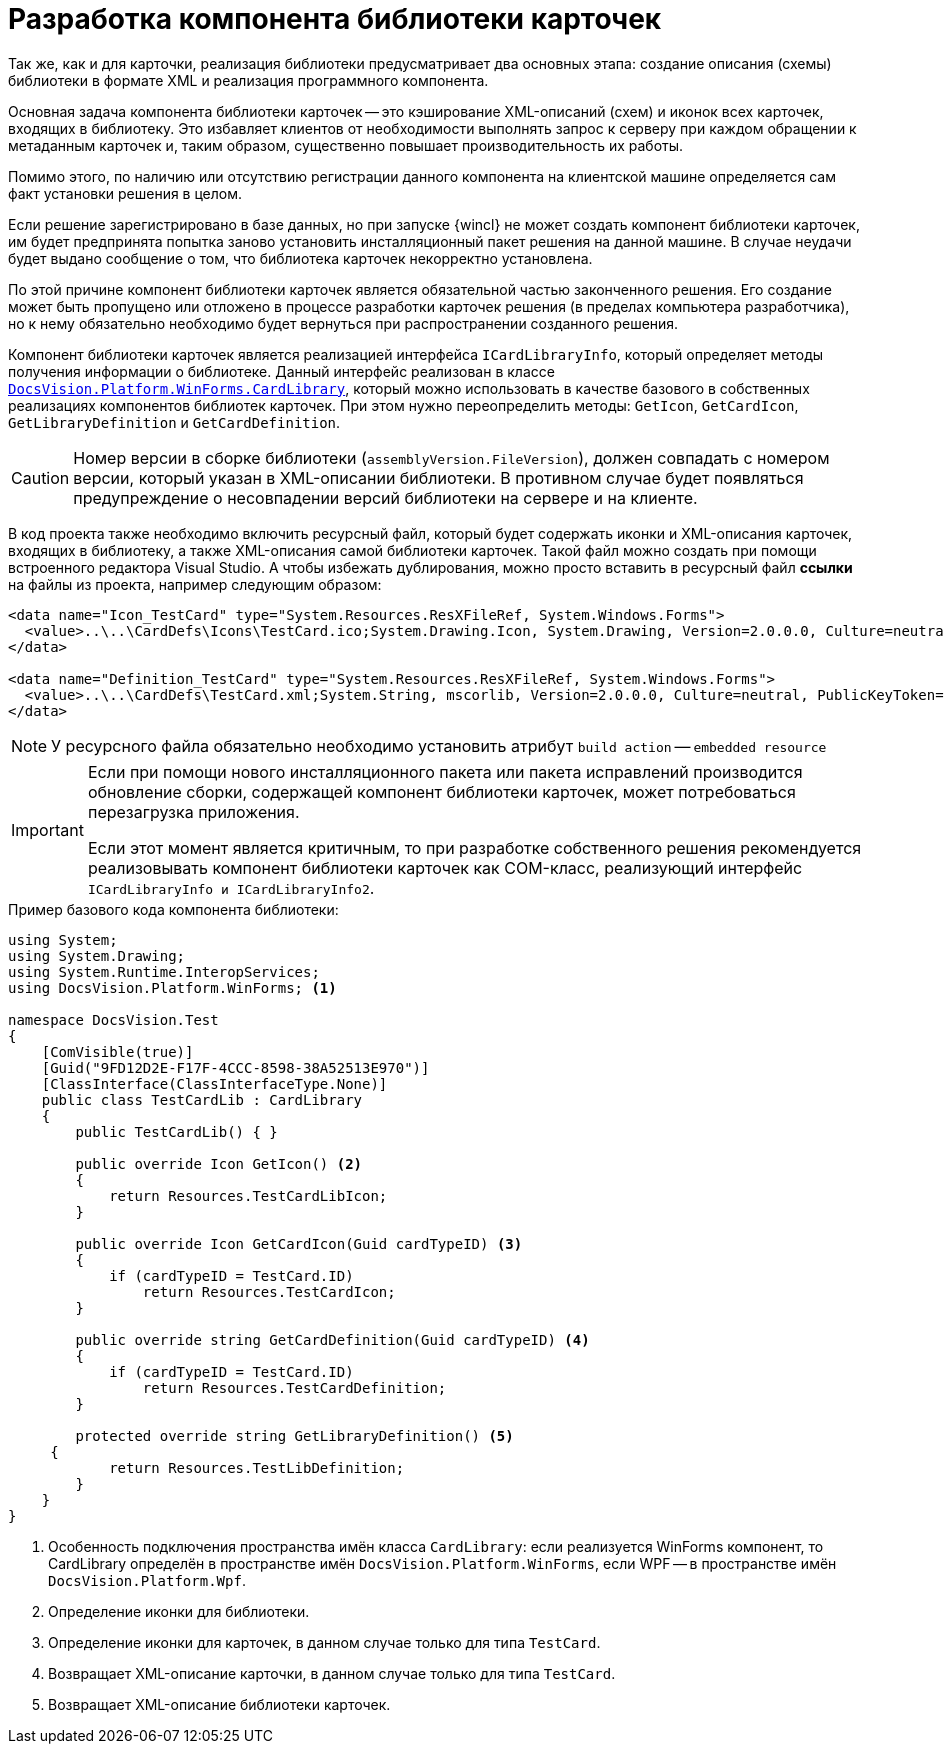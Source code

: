 = Разработка компонента библиотеки карточек

Так же, как и для карточки, реализация библиотеки предусматривает два основных этапа: создание описания (схемы) библиотеки в формате XML и реализация программного компонента.

Основная задача компонента библиотеки карточек -- это кэширование XML-описаний (схем) и иконок всех карточек, входящих в библиотеку. Это избавляет клиентов от необходимости выполнять запрос к серверу при каждом обращении к метаданным карточек и, таким образом, существенно повышает производительность их работы.

Помимо этого, по наличию или отсутствию регистрации данного компонента на клиентской машине определяется сам факт установки решения в целом.

Если решение зарегистрировано в базе данных, но при запуске {wincl} не может создать компонент библиотеки карточек, им будет предпринята попытка заново установить инсталляционный пакет решения на данной машине. В случае неудачи будет выдано сообщение о том, что библиотека карточек некорректно установлена.

По этой причине компонент библиотеки карточек является обязательной частью законченного решения. Его создание может быть пропущено или отложено в процессе разработки карточек решения (в пределах компьютера разработчика), но к нему обязательно необходимо будет вернуться при распространении созданного решения.

Компонент библиотеки карточек является реализацией интерфейса `ICardLibraryInfo`, который определяет методы получения информации о библиотеке. Данный интерфейс реализован в классе `xref:Platform-WinForms:CardLibrary_CL.adoc[DocsVision.Platform.WinForms.CardLibrary]`, который можно использовать в качестве базового в собственных реализациях компонентов библиотек карточек. При этом нужно переопределить методы: `GetIcon`, `GetCardIcon`, `GetLibraryDefinition` и `GetCardDefinition`.

[CAUTION]
====
Номер версии в сборке библиотеки (`assemblyVersion.FileVersion`), должен совпадать с номером версии, который указан в XML-описании библиотеки. В противном случае будет появляться предупреждение о несовпадении версий библиотеки на сервере и на клиенте.
====

В код проекта также необходимо включить ресурсный файл, который будет содержать иконки и XML-описания карточек, входящих в библиотеку, а также XML-описания самой библиотеки карточек. Такой файл можно создать при помощи встроенного редактора Visual Studio. А чтобы избежать дублирования, можно просто вставить в ресурсный файл *ссылки* на файлы из проекта, например следующим образом:

[source,csharp]
----
<data name="Icon_TestCard" type="System.Resources.ResXFileRef, System.Windows.Forms">
  <value>..\..\CardDefs\Icons\TestCard.ico;System.Drawing.Icon, System.Drawing, Version=2.0.0.0, Culture=neutral, PublicKeyToken=b03f5f7f11d50a3a</value>
</data>

<data name="Definition_TestCard" type="System.Resources.ResXFileRef, System.Windows.Forms">
  <value>..\..\CardDefs\TestCard.xml;System.String, mscorlib, Version=2.0.0.0, Culture=neutral, PublicKeyToken=b77a5c561934e089;utf-8</value>
</data> 
----

[NOTE]
====
У ресурсного файла обязательно необходимо установить атрибут `build action` -- `embedded resource`
====

[IMPORTANT]
====
Если при помощи нового инсталляционного пакета или пакета исправлений производится обновление сборки, содержащей компонент библиотеки карточек, может потребоваться перезагрузка приложения.

Если этот момент является критичным, то при разработке собственного решения рекомендуется реализовывать компонент библиотеки карточек как COM-класс, реализующий интерфейс `ICardLibraryInfo и ICardLibraryInfo2`.
//(см. статью https://docsvision.zendesk.com/entries/80645519[Создание компонента библиотеки карточек на C++]).
====

.Пример базового кода компонента библиотеки:
[source,csharp]
----
using System;
using System.Drawing;
using System.Runtime.InteropServices;
using DocsVision.Platform.WinForms; <.>

namespace DocsVision.Test
{
    [ComVisible(true)]
    [Guid("9FD12D2E-F17F-4CCC-8598-38A52513E970")]
    [ClassInterface(ClassInterfaceType.None)]
    public class TestCardLib : CardLibrary
    {
        public TestCardLib() { }

        public override Icon GetIcon() <.>
        {
            return Resources.TestCardLibIcon;
        }
        
        public override Icon GetCardIcon(Guid cardTypeID) <.>
        {
            if (cardTypeID = TestCard.ID)
                return Resources.TestCardIcon;
        }

        public override string GetCardDefinition(Guid cardTypeID) <.>
        {
            if (cardTypeID = TestCard.ID)
                return Resources.TestCardDefinition;
        }

        protected override string GetLibraryDefinition() <.>
     {
            return Resources.TestLibDefinition;
        }
    }
}
----
<.> Особенность подключения пространства имён класса `CardLibrary`: если реализуется WinForms компонент, то CardLibrary определён в пространстве имён `DocsVision.Platform.WinForms`, если WPF -- в пространстве имён `DocsVision.Platform.Wpf`.
<.> Определение иконки для библиотеки.
<.> Определение иконки для карточек, в данном случае только для типа `TestCard`.
<.> Возвращает XML-описание карточки, в данном случае только для типа `TestCard`.
<.> Возвращает XML-описание библиотеки карточек.
